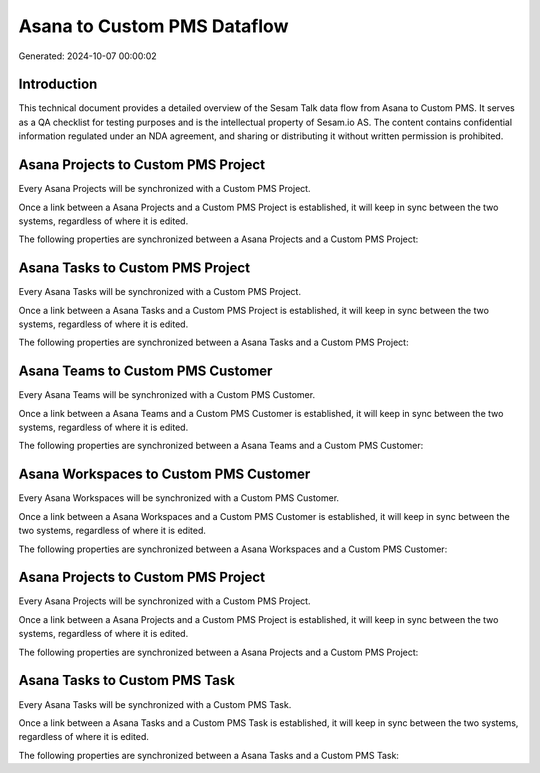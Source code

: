 ============================
Asana to Custom PMS Dataflow
============================

Generated: 2024-10-07 00:00:02

Introduction
------------

This technical document provides a detailed overview of the Sesam Talk data flow from Asana to Custom PMS. It serves as a QA checklist for testing purposes and is the intellectual property of Sesam.io AS. The content contains confidential information regulated under an NDA agreement, and sharing or distributing it without written permission is prohibited.

Asana Projects to Custom PMS Project
------------------------------------
Every Asana Projects will be synchronized with a Custom PMS Project.

Once a link between a Asana Projects and a Custom PMS Project is established, it will keep in sync between the two systems, regardless of where it is edited.

The following properties are synchronized between a Asana Projects and a Custom PMS Project:

.. list-table::
   :header-rows: 1

   * - Asana Projects Property
     - Custom PMS Project Property
     - Custom PMS Data Type


Asana Tasks to Custom PMS Project
---------------------------------
Every Asana Tasks will be synchronized with a Custom PMS Project.

Once a link between a Asana Tasks and a Custom PMS Project is established, it will keep in sync between the two systems, regardless of where it is edited.

The following properties are synchronized between a Asana Tasks and a Custom PMS Project:

.. list-table::
   :header-rows: 1

   * - Asana Tasks Property
     - Custom PMS Project Property
     - Custom PMS Data Type


Asana Teams to Custom PMS Customer
----------------------------------
Every Asana Teams will be synchronized with a Custom PMS Customer.

Once a link between a Asana Teams and a Custom PMS Customer is established, it will keep in sync between the two systems, regardless of where it is edited.

The following properties are synchronized between a Asana Teams and a Custom PMS Customer:

.. list-table::
   :header-rows: 1

   * - Asana Teams Property
     - Custom PMS Customer Property
     - Custom PMS Data Type


Asana Workspaces to Custom PMS Customer
---------------------------------------
Every Asana Workspaces will be synchronized with a Custom PMS Customer.

Once a link between a Asana Workspaces and a Custom PMS Customer is established, it will keep in sync between the two systems, regardless of where it is edited.

The following properties are synchronized between a Asana Workspaces and a Custom PMS Customer:

.. list-table::
   :header-rows: 1

   * - Asana Workspaces Property
     - Custom PMS Customer Property
     - Custom PMS Data Type


Asana Projects to Custom PMS Project
------------------------------------
Every Asana Projects will be synchronized with a Custom PMS Project.

Once a link between a Asana Projects and a Custom PMS Project is established, it will keep in sync between the two systems, regardless of where it is edited.

The following properties are synchronized between a Asana Projects and a Custom PMS Project:

.. list-table::
   :header-rows: 1

   * - Asana Projects Property
     - Custom PMS Project Property
     - Custom PMS Data Type


Asana Tasks to Custom PMS Task
------------------------------
Every Asana Tasks will be synchronized with a Custom PMS Task.

Once a link between a Asana Tasks and a Custom PMS Task is established, it will keep in sync between the two systems, regardless of where it is edited.

The following properties are synchronized between a Asana Tasks and a Custom PMS Task:

.. list-table::
   :header-rows: 1

   * - Asana Tasks Property
     - Custom PMS Task Property
     - Custom PMS Data Type

